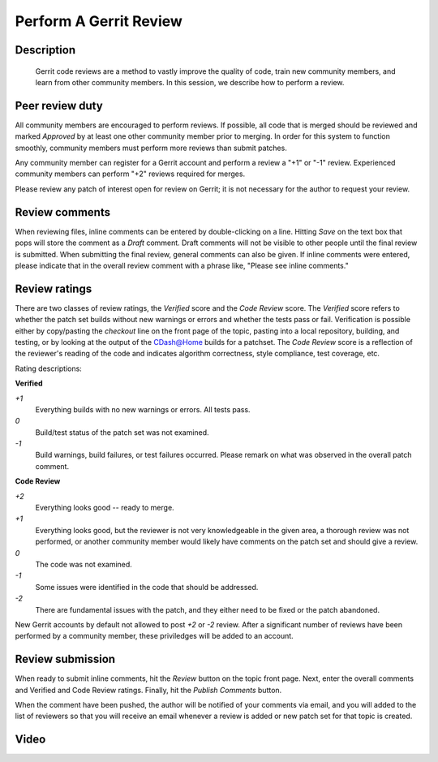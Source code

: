 .. index:: Gerrit

Perform A Gerrit Review
=======================

Description
-----------
  Gerrit code reviews are a method to vastly improve the quality of code, train
  new community members, and learn from other community members.  In this
  session, we describe how to perform a review.

Peer review duty
----------------

All community members are encouraged to perform reviews.  If possible, all code
that is merged should be reviewed and marked *Approved* by at least one other
community member prior to merging.  In order for this system to function
smoothly, community members must perform more reviews than submit patches.

Any community member can register for a Gerrit account and perform a review a
"+1" or "-1" review.  Experienced community members can perform "+2" reviews
required for merges.

Please review any patch of interest open for review on Gerrit; it is not
necessary for the author to request your review.

Review comments
---------------

When reviewing files, inline comments can be entered by double-clicking on a
line.  Hitting *Save* on the text box that pops will store the comment as a
*Draft* comment.  Draft comments will not be visible to other people until the
final review is submitted.  When submitting the final review, general comments
can also be given.  If inline comments were entered, please indicate that in the
overall review comment with a phrase like, "Please see inline comments."

Review ratings
--------------

There are two classes of review ratings, the *Verified* score and the *Code
Review* score.  The *Verified* score refers to whether the patch set builds
without new warnings or errors and whether the tests pass or fail.  Verification
is possible either by copy/pasting the *checkout* line on the front page of the
topic, pasting into a local repository, building, and testing, or by looking at
the output of the CDash@Home builds for a patchset.  The *Code
Review* score is a reflection of the reviewer's reading of the code and
indicates algorithm correctness, style compliance, test coverage, etc.

Rating descriptions:

**Verified**

*+1*
  Everything builds with no new warnings or errors.  All tests pass.

*0*
  Build/test status of the patch set was not examined.

*-1*
  Build warnings, build failures, or test failures occurred.  Please remark on
  what was observed in the overall patch comment.

**Code Review**

*+2*
  Everything looks good -- ready to merge.

*+1*
  Everything looks good, but the reviewer is not very knowledgeable in the given
  area, a thorough review was not performed, or another community member would
  likely have comments on the patch set and should give a review.

*0*
  The code was not examined.

*-1*
  Some issues were identified in the code that should be addressed.

*-2*
  There are fundamental issues with the patch, and they either need to be fixed
  or the patch abandoned.

New Gerrit accounts by default not allowed to post *+2* or *-2* review.  After a
significant number of reviews have been performed by a community member, these
priviledges will be added to an account.


Review submission
-----------------

When ready to submit inline comments, hit the *Review* button on the topic front
page.  Next, enter the overall comments and Verified and Code Review ratings.
Finally, hit the *Publish Comments* button.

When the comment have been pushed, the author will be notified of your comments
via email, and you will added to the list of reviewers so that you will receive
an email whenever a review is added or new patch set for that topic is created.

Video
-----

.. youtube:: spty2AoOWew

